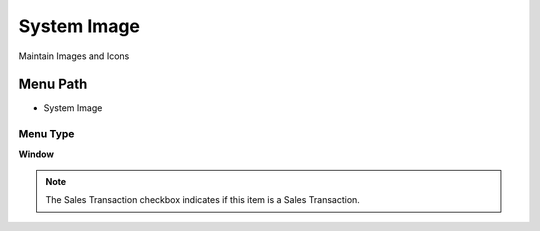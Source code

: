 
.. _functional-guide/menu/menu-system-image:

============
System Image
============

Maintain Images and Icons

Menu Path
=========


* System Image

Menu Type
---------
\ **Window**\ 

.. note::
    The Sales Transaction checkbox indicates if this item is a Sales Transaction.


.. seealso::
    :ref:`functional-guide/window/window-system-image`
